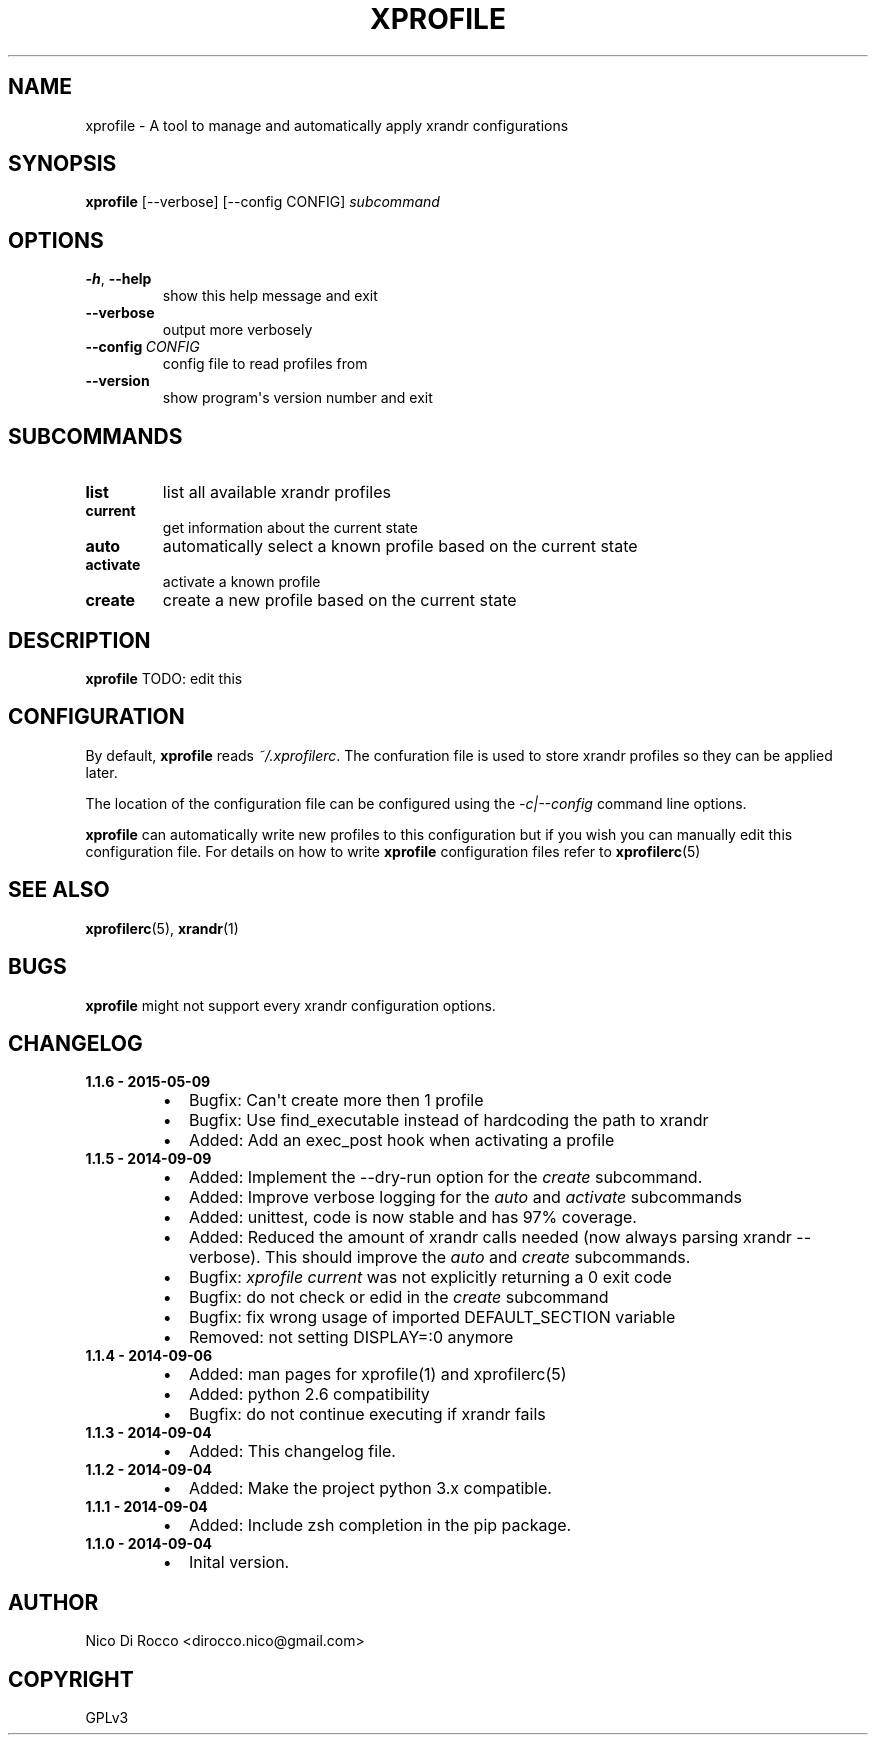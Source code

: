 .\" Man page generated from reStructuredText.
.
.TH XPROFILE 1 "2015-05-09" "1.1.6" ""
.SH NAME
xprofile \- A tool to manage and automatically apply xrandr configurations
.
.nr rst2man-indent-level 0
.
.de1 rstReportMargin
\\$1 \\n[an-margin]
level \\n[rst2man-indent-level]
level margin: \\n[rst2man-indent\\n[rst2man-indent-level]]
-
\\n[rst2man-indent0]
\\n[rst2man-indent1]
\\n[rst2man-indent2]
..
.de1 INDENT
.\" .rstReportMargin pre:
. RS \\$1
. nr rst2man-indent\\n[rst2man-indent-level] \\n[an-margin]
. nr rst2man-indent-level +1
.\" .rstReportMargin post:
..
.de UNINDENT
. RE
.\" indent \\n[an-margin]
.\" old: \\n[rst2man-indent\\n[rst2man-indent-level]]
.nr rst2man-indent-level -1
.\" new: \\n[rst2man-indent\\n[rst2man-indent-level]]
.in \\n[rst2man-indent\\n[rst2man-indent-level]]u
..
.\" -*- rst -*-
.
.SH SYNOPSIS
.sp
\fBxprofile\fP [\-\-verbose] [\-\-config CONFIG] \fIsubcommand\fP
.SH OPTIONS
.INDENT 0.0
.TP
.B \-h\fP,\fB  \-\-help
show this help message and exit
.TP
.B \-\-verbose
output more verbosely
.TP
.BI \-\-config \ CONFIG
config file to read profiles from
.TP
.B \-\-version
show program\(aqs version number and exit
.UNINDENT
.SH SUBCOMMANDS
.INDENT 0.0
.TP
.B list
list all available xrandr profiles
.TP
.B current
get information about the current state
.TP
.B auto
automatically select a known profile based on the current state
.TP
.B activate
activate a known profile
.TP
.B create
create a new profile based on the current state
.UNINDENT
.SH DESCRIPTION
.sp
\fBxprofile\fP TODO: edit this
.SH CONFIGURATION
.sp
By default, \fBxprofile\fP reads \fI~/.xprofilerc\fP\&.  The confuration file is used
to store xrandr profiles so they can be applied later.
.sp
The location of the configuration file can be configured using the
\fI\-c|\-\-config\fP command line options.
.sp
\fBxprofile\fP can automatically write new profiles to this configuration but if
you wish you can manually edit this configuration file. For details on how to
write \fBxprofile\fP configuration files refer to \fBxprofilerc\fP(5)
.SH SEE ALSO
.sp
\fBxprofilerc\fP(5), \fBxrandr\fP(1)
.SH BUGS
.sp
\fBxprofile\fP might not support every xrandr configuration options.
.SH CHANGELOG
.INDENT 0.0
.TP
.B 1.1.6 \- 2015\-05\-09
.INDENT 7.0
.IP \(bu 2
Bugfix: Can\(aqt create more then 1 profile
.IP \(bu 2
Bugfix: Use find_executable instead of hardcoding the path to xrandr
.IP \(bu 2
Added: Add an exec_post hook when activating a profile
.UNINDENT
.TP
.B 1.1.5 \- 2014\-09\-09
.INDENT 7.0
.IP \(bu 2
Added: Implement the \-\-dry\-run option for the \fIcreate\fP subcommand.
.IP \(bu 2
Added: Improve verbose logging for the \fIauto\fP and \fIactivate\fP subcommands
.IP \(bu 2
Added: unittest, code is now stable and has 97% coverage.
.IP \(bu 2
Added: Reduced the amount of xrandr calls needed (now always parsing
xrandr \-\-verbose). This should improve the \fIauto\fP and \fIcreate\fP
subcommands.
.IP \(bu 2
Bugfix: \fIxprofile current\fP was not explicitly returning a 0 exit code
.IP \(bu 2
Bugfix: do not check or edid in the \fIcreate\fP subcommand
.IP \(bu 2
Bugfix: fix wrong usage of imported DEFAULT_SECTION variable
.IP \(bu 2
Removed: not setting DISPLAY=:0 anymore
.UNINDENT
.TP
.B 1.1.4 \- 2014\-09\-06
.INDENT 7.0
.IP \(bu 2
Added: man pages for xprofile(1) and xprofilerc(5)
.IP \(bu 2
Added: python 2.6 compatibility
.IP \(bu 2
Bugfix: do not continue executing if xrandr fails
.UNINDENT
.TP
.B 1.1.3 \- 2014\-09\-04
.INDENT 7.0
.IP \(bu 2
Added: This changelog file.
.UNINDENT
.TP
.B 1.1.2 \- 2014\-09\-04
.INDENT 7.0
.IP \(bu 2
Added: Make the project python 3.x compatible.
.UNINDENT
.TP
.B 1.1.1 \- 2014\-09\-04
.INDENT 7.0
.IP \(bu 2
Added: Include zsh completion in the pip package.
.UNINDENT
.TP
.B 1.1.0 \- 2014\-09\-04
.INDENT 7.0
.IP \(bu 2
Inital version.
.UNINDENT
.UNINDENT
.SH AUTHOR
Nico Di Rocco <dirocco.nico@gmail.com>
.SH COPYRIGHT
GPLv3
.\" Generated by docutils manpage writer.
.
